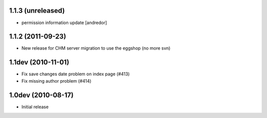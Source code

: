 1.1.3 (unreleased)
------------------
* permission information update [andredor]

1.1.2 (2011-09-23)
------------------
* New release for CHM server migration to use the eggshop (no more svn)

1.1dev (2010-11-01)
-------------------
* Fix save changes date problem on index page (#413)
* Fix missing author problem (#414)

1.0dev (2010-08-17)
-------------------
* Initial release
